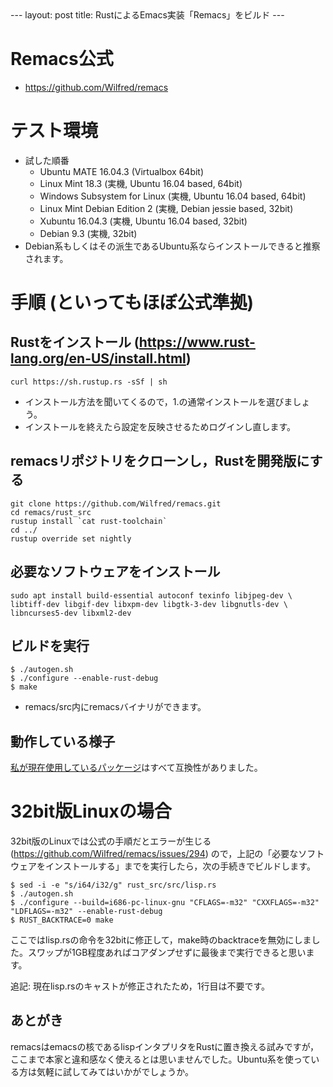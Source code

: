 #+OPTIONS: toc:nil
#+BEGIN_HTML
---
layout: post
title: RustによるEmacs実装「Remacs」をビルド
---
#+END_HTML

* Remacs公式
  - [[https://github.com/Wilfred/remacs][https://github.com/Wilfred/remacs]]

* テスト環境
  - 試した順番
    + Ubuntu MATE 16.04.3 (Virtualbox 64bit)
    + Linux Mint 18.3 (実機, Ubuntu 16.04 based, 64bit)
    + Windows Subsystem for Linux (実機, Ubuntu 16.04 based, 64bit)
    + Linux Mint Debian Edition 2 (実機, Debian jessie based, 32bit)
    + Xubuntu 16.04.3 (実機, Ubuntu 16.04 based, 32bit)
    + Debian 9.3 (実機, 32bit)
  - Debian系もしくはその派生であるUbuntu系ならインストールできると推察されます。

* 手順 (といってもほぼ公式準拠)
** Rustをインストール ([[https://www.rust-lang.org/en-US/install.html][https://www.rust-lang.org/en-US/install.html]])
   #+BEGIN_SRC 
   curl https://sh.rustup.rs -sSf | sh
   #+END_SRC

   - インストール方法を聞いてくるので，1.の通常インストールを選びましょう。
   - インストールを終えたら設定を反映させるためログインし直します。

** remacsリポジトリをクローンし，Rustを開発版にする
   #+BEGIN_SRC 
   git clone https://github.com/Wilfred/remacs.git
   cd remacs/rust_src
   rustup install `cat rust-toolchain`
   cd ../
   rustup override set nightly
   #+END_SRC

** 必要なソフトウェアをインストール
   #+BEGIN_SRC 
   sudo apt install build-essential autoconf texinfo libjpeg-dev \
   libtiff-dev libgif-dev libxpm-dev libgtk-3-dev libgnutls-dev \
   libncurses5-dev libxml2-dev
   #+END_SRC

** ビルドを実行
   #+BEGIN_SRC 
   $ ./autogen.sh
   $ ./configure --enable-rust-debug
   $ make
   #+END_SRC

   - remacs/src内にremacsバイナリができます。

** 動作している様子
   #+ATTR_HTML: alt="remacs screen" width="300px"
   [[file:01.png]]

   [[https://github.com/jamcha-aa/init][私が現在使用しているパッケージ]]はすべて互換性がありました。

* 32bit版Linuxの場合 
  32bit版のLinuxでは公式の手順だとエラーが生じる ([[https://github.com/Wilfred/remacs/issues/294][https://github.com/Wilfred/remacs/issues/294]]) ので，上記の「必要なソフトウェアをインストールする」までを実行したら，次の手続きでビルドします。

  #+BEGIN_SRC 
  $ sed -i -e "s/i64/i32/g" rust_src/src/lisp.rs
  $ ./autogen.sh
  $ ./configure --build=i686-pc-linux-gnu "CFLAGS=-m32" "CXXFLAGS=-m32" "LDFLAGS=-m32" --enable-rust-debug
  $ RUST_BACKTRACE=0 make
  #+END_SRC

  ここではlisp.rsの命令を32bitに修正して，make時のbacktraceを無効にしました。スワップが1GB程度あればコアダンプせずに最後まで実行できると思います。

  追記: 現在lisp.rsのキャストが修正されたため，1行目は不要です。

** あとがき
   remacsはemacsの核であるlispインタプリタをRustに置き換える試みですが，ここまで本家と違和感なく使えるとは思いませんでした。Ubuntu系を使っている方は気軽に試してみてはいかがでしょうか。
